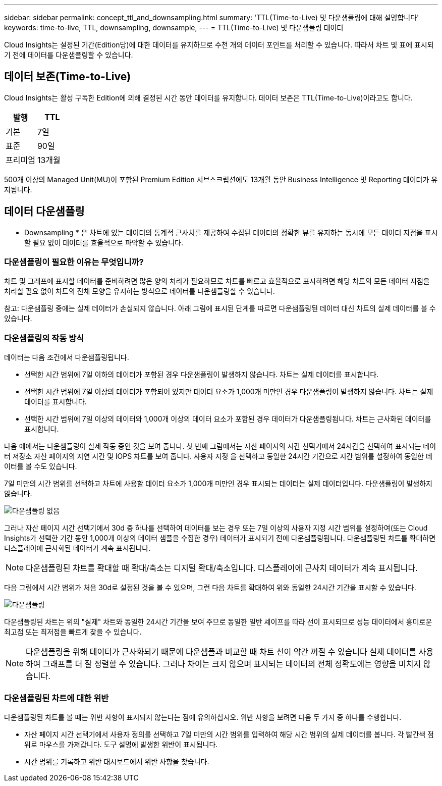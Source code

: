 ---
sidebar: sidebar 
permalink: concept_ttl_and_downsampling.html 
summary: 'TTL(Time-to-Live) 및 다운샘플링에 대해 설명합니다' 
keywords: time-to-live, TTL, downsampling, downsample, 
---
= TTL(Time-to-Live) 및 다운샘플링 데이터


[role="lead"]
Cloud Insights는 설정된 기간(Edition당)에 대한 데이터를 유지하므로 수천 개의 데이터 포인트를 처리할 수 있습니다. 따라서 차트 및 표에 표시되기 전에 데이터를 다운샘플링할 수 있습니다.



== 데이터 보존(Time-to-Live)

Cloud Insights는 활성 구독한 Edition에 의해 결정된 시간 동안 데이터를 유지합니다. 데이터 보존은 TTL(Time-to-Live)이라고도 합니다.

|===
| 발행 | TTL 


| 기본 | 7일 


| 표준 | 90일 


| 프리미엄 | 13개월 
|===
500개 이상의 Managed Unit(MU)이 포함된 Premium Edition 서브스크립션에도 13개월 동안 Business Intelligence 및 Reporting 데이터가 유지됩니다.



== 데이터 다운샘플링

* Downsampling * 은 차트에 있는 데이터의 통계적 근사치를 제공하여 수집된 데이터의 정확한 뷰를 유지하는 동시에 모든 데이터 지점을 표시할 필요 없이 데이터를 효율적으로 파악할 수 있습니다.



=== 다운샘플링이 필요한 이유는 무엇입니까?

차트 및 그래프에 표시할 데이터를 준비하려면 많은 양의 처리가 필요하므로 차트를 빠르고 효율적으로 표시하려면 해당 차트의 모든 데이터 지점을 처리할 필요 없이 차트의 전체 모양을 유지하는 방식으로 데이터를 다운샘플링할 수 있습니다.

참고: 다운샘플링 중에는 실제 데이터가 손실되지 않습니다. 아래 그림에 표시된 단계를 따르면 다운샘플링된 데이터 대신 차트의 실제 데이터를 볼 수 있습니다.



=== 다운샘플링의 작동 방식

데이터는 다음 조건에서 다운샘플링됩니다.

* 선택한 시간 범위에 7일 이하의 데이터가 포함된 경우 다운샘플링이 발생하지 않습니다. 차트는 실제 데이터를 표시합니다.
* 선택한 시간 범위에 7일 이상의 데이터가 포함되어 있지만 데이터 요소가 1,000개 미만인 경우 다운샘플링이 발생하지 않습니다. 차트는 실제 데이터를 표시합니다.
* 선택한 시간 범위에 7일 이상의 데이터와 1,000개 이상의 데이터 요소가 포함된 경우 데이터가 다운샘플링됩니다. 차트는 근사화된 데이터를 표시합니다.


다음 예에서는 다운샘플링이 실제 작동 중인 것을 보여 줍니다. 첫 번째 그림에서는 자산 페이지의 시간 선택기에서 24시간을 선택하여 표시되는 데이터 저장소 자산 페이지의 지연 시간 및 IOPS 차트를 보여 줍니다. 사용자 지정 을 선택하고 동일한 24시간 기간으로 시간 범위를 설정하여 동일한 데이터를 볼 수도 있습니다.

7일 미만의 시간 범위를 선택하고 차트에 사용할 데이터 요소가 1,000개 미만인 경우 표시되는 데이터는 실제 데이터입니다. 다운샘플링이 발생하지 않습니다.

image:Charts_NoDownsample.png["다운샘플링 없음"]

그러나 자산 페이지 시간 선택기에서 30d 중 하나를 선택하여 데이터를 보는 경우 또는 7일 이상의 사용자 지정 시간 범위를 설정하여(또는 Cloud Insights가 선택한 기간 동안 1,000개 이상의 데이터 샘플을 수집한 경우) 데이터가 표시되기 전에 다운샘플링됩니다. 다운샘플링된 차트를 확대하면 디스플레이에 근사화된 데이터가 계속 표시됩니다.


NOTE: 다운샘플링된 차트를 확대할 때 확대/축소는 디지털 확대/축소입니다. 디스플레이에 근사치 데이터가 계속 표시됩니다.

다음 그림에서 시간 범위가 처음 30d로 설정된 것을 볼 수 있으며, 그런 다음 차트를 확대하여 위와 동일한 24시간 기간을 표시할 수 있습니다.

image:Charts_Downsampled.png["다운샘플링"]

다운샘플링된 차트는 위의 "실제" 차트와 동일한 24시간 기간을 보여 주므로 동일한 일반 셰이프를 따라 선이 표시되므로 성능 데이터에서 흥미로운 최고점 또는 최저점을 빠르게 찾을 수 있습니다.


NOTE: 다운샘플링을 위해 데이터가 근사화되기 때문에 다운샘플과 비교할 때 차트 선이 약간 꺼질 수 있습니다 실제 데이터를 사용하여 그래프를 더 잘 정렬할 수 있습니다. 그러나 차이는 크지 않으며 표시되는 데이터의 전체 정확도에는 영향을 미치지 않습니다.



=== 다운샘플링된 차트에 대한 위반

다운샘플링된 차트를 볼 때는 위반 사항이 표시되지 않는다는 점에 유의하십시오. 위반 사항을 보려면 다음 두 가지 중 하나를 수행합니다.

* 자산 페이지 시간 선택기에서 사용자 정의를 선택하고 7일 미만의 시간 범위를 입력하여 해당 시간 범위의 실제 데이터를 봅니다. 각 빨간색 점 위로 마우스를 가져갑니다. 도구 설명에 발생한 위반이 표시됩니다.
* 시간 범위를 기록하고 위반 대시보드에서 위반 사항을 찾습니다.

